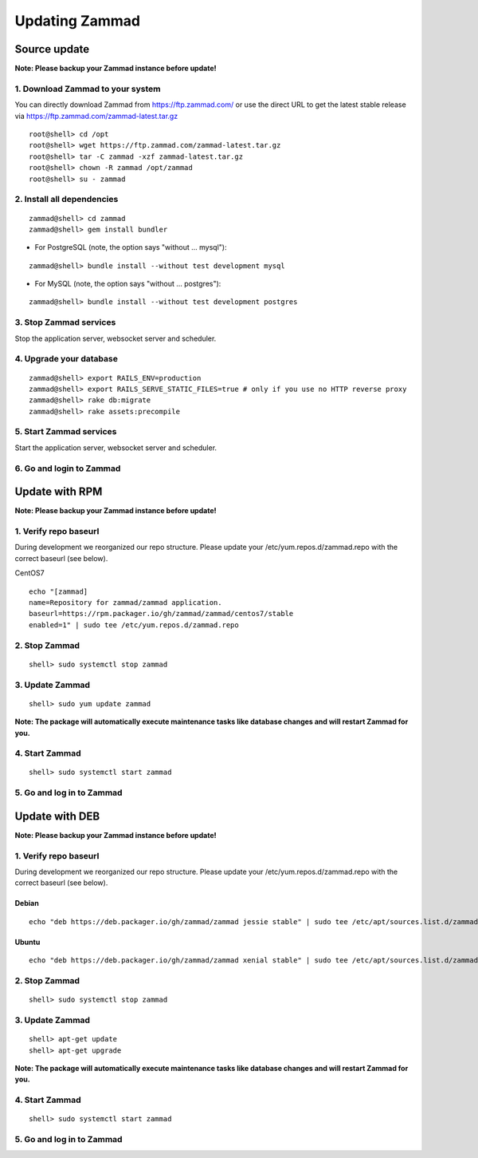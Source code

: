 Updating Zammad
***************

Source update
=============

**Note: Please backup your Zammad instance before update!**

1. Download Zammad to your system
---------------------------------

You can directly download Zammad from https://ftp.zammad.com/ or use the direct URL to get the latest stable release via https://ftp.zammad.com/zammad-latest.tar.gz

::

 root@shell> cd /opt
 root@shell> wget https://ftp.zammad.com/zammad-latest.tar.gz
 root@shell> tar -C zammad -xzf zammad-latest.tar.gz
 root@shell> chown -R zammad /opt/zammad
 root@shell> su - zammad

2. Install all dependencies
---------------------------

::

 zammad@shell> cd zammad
 zammad@shell> gem install bundler

* For PostgreSQL (note, the option says "without ... mysql")::
::

 zammad@shell> bundle install --without test development mysql

* For MySQL (note, the option says "without ... postgres")::
::

 zammad@shell> bundle install --without test development postgres


3. Stop Zammad services
-----------------------

Stop the application server, websocket server and scheduler.

4. Upgrade your database
------------------------

::

 zammad@shell> export RAILS_ENV=production
 zammad@shell> export RAILS_SERVE_STATIC_FILES=true # only if you use no HTTP reverse proxy
 zammad@shell> rake db:migrate
 zammad@shell> rake assets:precompile

5. Start Zammad services
------------------------

Start the application server, websocket server and scheduler.

6. Go and login to Zammad
-------------------------



Update with RPM
===============

**Note: Please backup your Zammad instance before update!**

1. Verify repo baseurl
----------------------

During development we reorganized our repo structure. Please update your /etc/yum.repos.d/zammad.repo with the
correct baseurl (see below).

CentOS7

::

  echo "[zammad]
  name=Repository for zammad/zammad application.
  baseurl=https://rpm.packager.io/gh/zammad/zammad/centos7/stable
  enabled=1" | sudo tee /etc/yum.repos.d/zammad.repo


2. Stop Zammad
----------------

::

  shell> sudo systemctl stop zammad


3. Update Zammad
----------------

::

 shell> sudo yum update zammad

**Note: The package will automatically execute maintenance tasks like database changes and will restart Zammad for you.**


4. Start Zammad
----------------

::

  shell> sudo systemctl start zammad


5. Go and log in to Zammad
--------------------------



Update with DEB
===============


**Note: Please backup your Zammad instance before update!**


1. Verify repo baseurl
----------------------

During development we reorganized our repo structure. Please update your /etc/yum.repos.d/zammad.repo with the
correct baseurl (see below).


Debian
++++++

::

  echo "deb https://deb.packager.io/gh/zammad/zammad jessie stable" | sudo tee /etc/apt/sources.list.d/zammad.list


Ubuntu
++++++
::

  echo "deb https://deb.packager.io/gh/zammad/zammad xenial stable" | sudo tee /etc/apt/sources.list.d/zammad.list

2. Stop Zammad
----------------

::

  shell> sudo systemctl stop zammad


3. Update Zammad
----------------

::

  shell> apt-get update
  shell> apt-get upgrade

**Note: The package will automatically execute maintenance tasks like database changes and will restart Zammad for you.**

4. Start Zammad
----------------

::

  shell> sudo systemctl start zammad


5. Go and log in to Zammad
--------------------------
